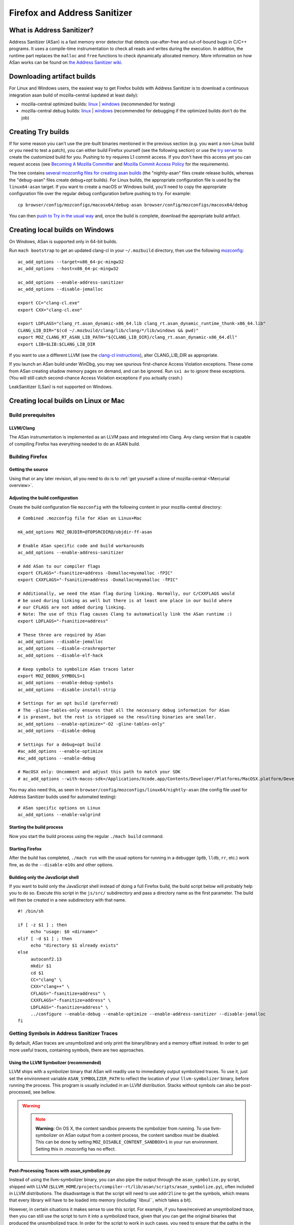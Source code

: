 Firefox and Address Sanitizer
=============================

What is Address Sanitizer?
--------------------------

Address Sanitizer (ASan) is a fast memory error detector that detects
use-after-free and out-of-bound bugs in C/C++ programs. It uses a
compile-time instrumentation to check all reads and writes during the
execution. In addition, the runtime part replaces the ``malloc`` and
``free`` functions to check dynamically allocated memory. More
information on how ASan works can be found on `the Address Sanitizer
wiki <https://github.com/google/sanitizers/wiki/AddressSanitizer>`__.

Downloading artifact builds
---------------------------

For Linux and Windows users, the easiest way to get Firefox builds with
Address Sanitizer is to download a continuous integration asan build of
mozilla-central (updated at least daily):

-  mozilla-central optimized builds:
   `linux <https://firefox-ci-tc.services.mozilla.com/api/index/v1/task/gecko.v2.mozilla-central.latest.firefox.linux64-asan-opt/artifacts/public/build/target.tar.bz2>`__
   \|
   `windows <https://firefox-ci-tc.services.mozilla.com/api/index/v1/task/gecko.v2.mozilla-central.latest.firefox.win64-asan-opt/artifacts/public/build/target.zip>`__
   (recommended for testing)
-  mozilla-central debug builds:
   `linux <https://firefox-ci-tc.services.mozilla.com/api/index/v1/task/gecko.v2.mozilla-central.latest.firefox.linux64-asan-debug/artifacts/public/build/target.tar.bz2>`__
   \|
   `windows <https://firefox-ci-tc.services.mozilla.com/api/index/v1/task/gecko.v2.mozilla-central.latest.firefox.win64-asan-debug/artifacts/public/build/target.zip>`__
   (recommended for debugging if the optimized builds don't do the job)

Creating Try builds
-------------------

If for some reason you can't use the pre-built binaries mentioned in the
previous section (e.g. you want a non-Linux build or you need to test a
patch), you can either build Firefox yourself (see the following
section) or use the `try
server </tools/try/>`__ to
create the customized build for you. Pushing to try requires L1 commit
access. If you don't have this access yet you can request access (see
`Becoming A Mozilla
Committer <https://www.mozilla.org/en-US/about/governance/policies/commit/>`__
and `Mozilla Commit Access
Policy <https://www.mozilla.org/en-US/about/governance/policies/commit/access-policy/>`__
for the requirements).

The tree contains `several mozconfig files for creating asan
builds <https://searchfox.org/mozilla-central/search?q=&case=true&path=browser%2Fconfig%2Fmozconfigs%2F*%2F*asan*>`__
(the "nightly-asan" files create release builds, whereas the
"debug-asan" files create debug+opt builds). For Linux builds, the
appropriate configuration file is used by the ``linux64-asan`` target.
If you want to create a macOS or Windows build, you'll need to copy the
appropriate configuration file over the regular debug configuration
before pushing to try. For example:

::

   cp browser/config/mozconfigs/macosx64/debug-asan browser/config/mozconfigs/macosx64/debug

You can then `push to Try in the usual
way </tools/try/index.html#using-try>`__
and, once the build is complete, download the appropriate build
artifact.

Creating local builds on Windows
--------------------------------

On Windows, ASan is supported only in 64-bit builds.

Run ``mach bootstrap`` to get an updated clang-cl in your
``~/.mozbuild`` directory, then use the following
`mozconfig <https://wiki.developer.mozilla.org/docs/Configuring_Build_Options>`__:

::

   ac_add_options --target=x86_64-pc-mingw32
   ac_add_options --host=x86_64-pc-mingw32

   ac_add_options --enable-address-sanitizer
   ac_add_options --disable-jemalloc

   export CC="clang-cl.exe"
   export CXX="clang-cl.exe"

   export LDFLAGS="clang_rt.asan_dynamic-x86_64.lib clang_rt.asan_dynamic_runtime_thunk-x86_64.lib"
   CLANG_LIB_DIR="$(cd ~/.mozbuild/clang/lib/clang/*/lib/windows && pwd)"
   export MOZ_CLANG_RT_ASAN_LIB_PATH="${CLANG_LIB_DIR}/clang_rt.asan_dynamic-x86_64.dll"
   export LIB=$LIB:$CLANG_LIB_DIR

If you want to use a different LLVM (see the `clang-cl
instructions <https://wiki.developer.mozilla.org/docs/Mozilla/Developer_guide/Build_Instructions/Building_Firefox_on_Windows_with_clang-cl>`__),
alter CLANG_LIB_DIR as appropriate.

If you launch an ASan build under WinDbg, you may see spurious
first-chance Access Violation exceptions. These come from ASan creating
shadow memory pages on demand, and can be ignored. Run ``sxi av`` to
ignore these exceptions. (You will still catch second-chance Access
Violation exceptions if you actually crash.)

LeakSanitizer (LSan) is not supported on Windows.

Creating local builds on Linux or Mac
-------------------------------------

Build prerequisites
~~~~~~~~~~~~~~~~~~~

LLVM/Clang
^^^^^^^^^^

The ASan instrumentation is implemented as an LLVM pass and integrated
into Clang. Any clang version that is capable of compiling Firefox has
everything needed to do an ASAN build.

Building Firefox
~~~~~~~~~~~~~~~~

Getting the source
^^^^^^^^^^^^^^^^^^

Using that or any later revision, all you need to do is to :ref:`get yourself
a clone of mozilla-central <Mercurial overview>`.

Adjusting the build configuration
^^^^^^^^^^^^^^^^^^^^^^^^^^^^^^^^^

Create the build configuration file ``mozconfig`` with the following
content in your mozilla-central directory:

::

   # Combined .mozconfig file for ASan on Linux+Mac

   mk_add_options MOZ_OBJDIR=@TOPSRCDIR@/objdir-ff-asan

   # Enable ASan specific code and build workarounds
   ac_add_options --enable-address-sanitizer

   # Add ASan to our compiler flags
   export CFLAGS="-fsanitize=address -Dxmalloc=myxmalloc -fPIC"
   export CXXFLAGS="-fsanitize=address -Dxmalloc=myxmalloc -fPIC"

   # Additionally, we need the ASan flag during linking. Normally, our C/CXXFLAGS would
   # be used during linking as well but there is at least one place in our build where
   # our CFLAGS are not added during linking.
   # Note: The use of this flag causes Clang to automatically link the ASan runtime :)
   export LDFLAGS="-fsanitize=address"

   # These three are required by ASan
   ac_add_options --disable-jemalloc
   ac_add_options --disable-crashreporter
   ac_add_options --disable-elf-hack

   # Keep symbols to symbolize ASan traces later
   export MOZ_DEBUG_SYMBOLS=1
   ac_add_options --enable-debug-symbols
   ac_add_options --disable-install-strip

   # Settings for an opt build (preferred)
   # The -gline-tables-only ensures that all the necessary debug information for ASan
   # is present, but the rest is stripped so the resulting binaries are smaller.
   ac_add_options --enable-optimize="-O2 -gline-tables-only"
   ac_add_options --disable-debug

   # Settings for a debug+opt build
   #ac_add_options --enable-optimize
   #ac_add_options --enable-debug

   # MacOSX only: Uncomment and adjust this path to match your SDK
   # ac_add_options --with-macos-sdk=/Applications/Xcode.app/Contents/Developer/Platforms/MacOSX.platform/Developer/SDKs/MacOSX10.8.sdk

You may also need this, as seen in
``browser/config/mozconfigs/linux64/nightly-asan`` (the config file used
for Address Sanitizer builds used for automated testing):

::

   # ASan specific options on Linux
   ac_add_options --enable-valgrind

Starting the build process
^^^^^^^^^^^^^^^^^^^^^^^^^^

Now you start the build process using the regular ``./mach build``
command.

Starting Firefox
^^^^^^^^^^^^^^^^

After the build has completed, ``./mach run`` with the usual options for
running in a debugger (``gdb``, ``lldb``, ``rr``, etc.) work fine, as do
the ``--disable-e10s`` and other options.

Building only the JavaScript shell
^^^^^^^^^^^^^^^^^^^^^^^^^^^^^^^^^^

If you want to build only the JavaScript shell instead of doing a full
Firefox build, the build script below will probably help you to do so.
Execute this script in the ``js/src/`` subdirectory and pass a directory
name as the first parameter. The build will then be created in a new
subdirectory with that name.

::

   #! /bin/sh

   if [ -z $1 ] ; then
        echo "usage: $0 <dirname>"
   elif [ -d $1 ] ; then
        echo "directory $1 already exists"
   else
        autoconf2.13
        mkdir $1
        cd $1
        CC="clang" \
        CXX="clang++" \
        CFLAGS="-fsanitize=address" \
        CXXFLAGS="-fsanitize=address" \
        LDFLAGS="-fsanitize=address" \
        ../configure --enable-debug --enable-optimize --enable-address-sanitizer --disable-jemalloc
   fi

Getting Symbols in Address Sanitizer Traces
~~~~~~~~~~~~~~~~~~~~~~~~~~~~~~~~~~~~~~~~~~~

By default, ASan traces are unsymbolized and only print the
binary/library and a memory offset instead. In order to get more useful
traces, containing symbols, there are two approaches.

Using the LLVM Symbolizer (recommended)
^^^^^^^^^^^^^^^^^^^^^^^^^^^^^^^^^^^^^^^

LLVM ships with a symbolizer binary that ASan will readily use to
immediately output symbolized traces. To use it, just set the
environment variable ``ASAN_SYMBOLIZER_PATH`` to reflect the location of
your ``llvm-symbolizer`` binary, before running the process. This
program is usually included in an LLVM distribution. Stacks without
symbols can also be post-processed, see bellow.

.. warning::

   .. note::

      **Warning:** On OS X, the content sandbox prevents the symbolizer
      from running. To use llvm-symbolizer on ASan output from a
      content process, the content sandbox must be disabled. This can be
      done by setting ``MOZ_DISABLE_CONTENT_SANDBOX=1`` in your run
      environment. Setting this in .mozconfig has no effect.


Post-Processing Traces with asan_symbolize.py
^^^^^^^^^^^^^^^^^^^^^^^^^^^^^^^^^^^^^^^^^^^^^

Instead of using the llvm-symbolizer binary, you can also pipe the
output through the ``asan_symbolize.py`` script, shipped with LLVM
(``$LLVM_HOME/projects/compiler-rt/lib/asan/scripts/asan_symbolize.py``),
often included in LLVM distributions. The disadvantage is that the
script will need to use ``addr2line`` to get the symbols, which means
that every library will have to be loaded into memory
(including``libxul``, which takes a bit).

However, in certain situations it makes sense to use this script. For
example, if you have/received an unsymbolized trace, then you can still
use the script to turn it into a symbolized trace, given that you can
get the original binaries that produced the unsymbolized trace. In order
for the script to work in such cases, you need to ensure that the paths
in the trace point to the actual binaries, or change the paths
accordingly.

Since the output of the ``asan_symbolize.py`` script is still mangled,
you might want to pipe the output also through ``c++filt`` afterwards.

Troubleshooting / Known problems
~~~~~~~~~~~~~~~~~~~~~~~~~~~~~~~~

Cannot specify -o when generating multiple output files
^^^^^^^^^^^^^^^^^^^^^^^^^^^^^^^^^^^^^^^^^^^^^^^^^^^^^^^

If you get the error
"``cannot specify -o when generating multiple output files"`` from
clang, disable ``elf-hack`` in your ``mozconfig`` to work around the
issue:

::

   ac_add_options --disable-elf-hack

Optimized build
^^^^^^^^^^^^^^^

Since `an issue with -O2/-Os and
ASan <https://github.com/google/sanitizers/issues/20>`__
has been resolved, the regular optimizations used by Firefox should work
without any problems. The optimized build has only a barely noticeable
speed penalty and seems to be even faster than regular debug builds.

No "AddressSanitizer: **libc** interceptors initialized" shows after running ./mach run
^^^^^^^^^^^^^^^^^^^^^^^^^^^^^^^^^^^^^^^^^^^^^^^^^^^^^^^^^^^^^^^^^^^^^^^^^^^^^^^^^^^^^^^

::

   $ ASAN_OPTIONS=verbosity=2 ./mach run

Use the above command instead

"An admin user name and password" is required to enter Developer Mode
^^^^^^^^^^^^^^^^^^^^^^^^^^^^^^^^^^^^^^^^^^^^^^^^^^^^^^^^^^^^^^^^^^^^^

Please enable **Developer** **mode** by:

::

   $ /usr/sbin/DevToolsSecurity -enable
   Developer mode is now enabled.

Debugging issues that ASan finds
--------------------------------

When ASan discovers an issue it will simply print an error message and
exit the app. To stop the app in a debugger before ASan exits it, set a
breakpoint on ``__asan::ReportGenericError``. For more info on using
ASan and debugging issues that it uncovers, see the page `Address
sanitizer and a
debugger <https://github.com/google/sanitizers/wiki/AddressSanitizerAndDebugger>`__
page on the upstream wiki.

``__asan_describe_address(pointer)`` issued at the debugger prompt or
even directly in the code allows outputting lots of information about
this memory address (thread and stack of allocation, of deallocation,
whether or not it is a bit outside a known buffer, thread and stack of
allocation of this buffer, etc.). This can be useful to understand where
some buffer that is not aligned was allocated, when doing SIMD work, for
example.

`rr <https://rr-project.org/>`__ (Linux x86 only) works great with ASan
and combined, this combo allows doing some very powerful debugging
strategies.

LeakSanitizer
-------------

LeakSanitizer (LSan) is a special execution mode for regular ASan. It
takes advantage of how ASan tracks the set of live blocks at any given
point to print out the allocation stack of any block that is still alive
at shutdown, but is not reachable from the stack, according to a
conservative scan. This is very useful for detecting leaks of things
such as ``char*`` that do not participate in the usual Gecko shutdown
leak detection. LSan is supported on x86_64 Linux and OS X.

LSan is enabled by default in ASan builds, as of more recent versions of
Clang. To make an ASan build not run LSan, set the environment variable
``ASAN_OPTIONS`` to ``detect_leaks=0`` (or add it as an entry to a
``:``-separated list if it is already set to something). If you want to
enable it when it is not for some reason, set it to 1 instead of 0. If
LSan is enabled and you are using a non-debug build, you will also want
to set the environment variable ``MOZ_CC_RUN_DURING_SHUTDOWN=1``, to
ensure that we run shutdown GCs and CCs to avoid spurious leaks.

If an object that is reported by LSan is intentionally never freed, a
symbol can be added to ``build/sanitizers/lsan_suppressions.txt`` to get
LSan to ignore it.

For some more information on LSan, see the `Leak Sanitizer wiki
page <https://github.com/google/sanitizers/wiki/AddressSanitizerLeakSanitizer>`__.
